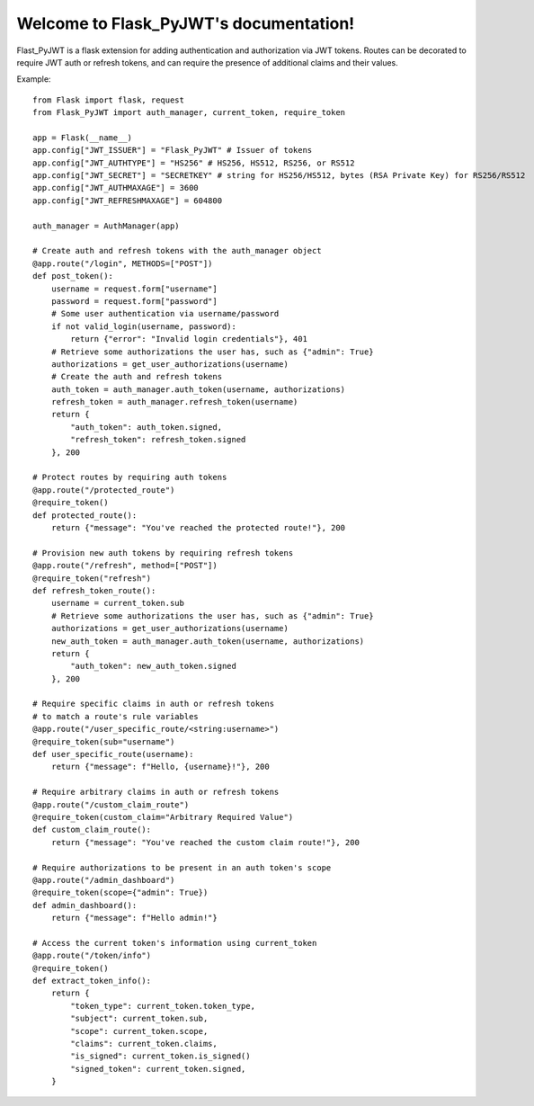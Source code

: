 Welcome to Flask_PyJWT's documentation!
=======================================

Flast_PyJWT is a flask extension for adding authentication and authorization via
JWT tokens. Routes can be decorated to require JWT auth or refresh tokens, and can
require the presence of additional claims and their values.

Example::

    from Flask import flask, request
    from Flask_PyJWT import auth_manager, current_token, require_token

    app = Flask(__name__)
    app.config["JWT_ISSUER"] = "Flask_PyJWT" # Issuer of tokens
    app.config["JWT_AUTHTYPE"] = "HS256" # HS256, HS512, RS256, or RS512
    app.config["JWT_SECRET"] = "SECRETKEY" # string for HS256/HS512, bytes (RSA Private Key) for RS256/RS512
    app.config["JWT_AUTHMAXAGE"] = 3600
    app.config["JWT_REFRESHMAXAGE"] = 604800

    auth_manager = AuthManager(app)

    # Create auth and refresh tokens with the auth_manager object
    @app.route("/login", METHODS=["POST"])
    def post_token():
        username = request.form["username"]
        password = request.form["password"]
        # Some user authentication via username/password
        if not valid_login(username, password):
            return {"error": "Invalid login credentials"}, 401
        # Retrieve some authorizations the user has, such as {"admin": True}
        authorizations = get_user_authorizations(username)
        # Create the auth and refresh tokens
        auth_token = auth_manager.auth_token(username, authorizations)
        refresh_token = auth_manager.refresh_token(username)
        return {
            "auth_token": auth_token.signed, 
            "refresh_token": refresh_token.signed
        }, 200
    
    # Protect routes by requiring auth tokens
    @app.route("/protected_route")
    @require_token()
    def protected_route():
        return {"message": "You've reached the protected route!"}, 200
    
    # Provision new auth tokens by requiring refresh tokens
    @app.route("/refresh", method=["POST"])
    @require_token("refresh")
    def refresh_token_route():
        username = current_token.sub
        # Retrieve some authorizations the user has, such as {"admin": True}
        authorizations = get_user_authorizations(username)
        new_auth_token = auth_manager.auth_token(username, authorizations)
        return {
            "auth_token": new_auth_token.signed
        }, 200
    
    # Require specific claims in auth or refresh tokens
    # to match a route's rule variables
    @app.route("/user_specific_route/<string:username>")
    @require_token(sub="username")
    def user_specific_route(username):
        return {"message": f"Hello, {username}!"}, 200
    
    # Require arbitrary claims in auth or refresh tokens
    @app.route("/custom_claim_route")
    @require_token(custom_claim="Arbitrary Required Value")
    def custom_claim_route():
        return {"message": "You've reached the custom claim route!"}, 200
    
    # Require authorizations to be present in an auth token's scope
    @app.route("/admin_dashboard")
    @require_token(scope={"admin": True})
    def admin_dashboard():
        return {"message": f"Hello admin!"}
    
    # Access the current token's information using current_token
    @app.route("/token/info")
    @require_token()
    def extract_token_info():
        return {
            "token_type": current_token.token_type,
            "subject": current_token.sub,
            "scope": current_token.scope,
            "claims": current_token.claims,
            "is_signed": current_token.is_signed()
            "signed_token": current_token.signed,
        }
